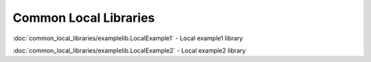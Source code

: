 
Common Local Libraries
======================



:doc:`common_local_libraries/examplelib.LocalExample1` - Local example1 library

:doc:`common_local_libraries/examplelib.LocalExample2` - Local example2 library

